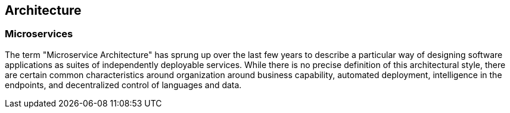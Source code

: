 == Architecture

=== Microservices

The term "Microservice Architecture" has sprung up over the last few years to describe a particular way of
designing software applications as suites of independently deployable services. While there is no precise
definition of this architectural style, there are certain common characteristics around organization around
business capability, automated deployment, intelligence in the endpoints, and decentralized control of
languages and data.

